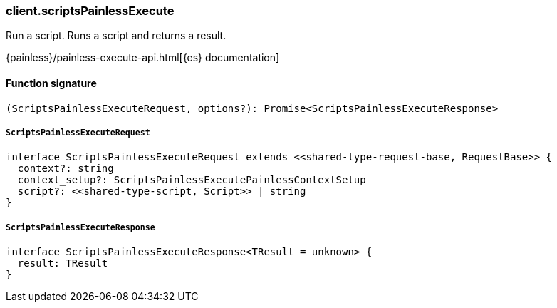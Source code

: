 [[reference-scripts_painless_execute]]

////////
===========================================================================================================================
||                                                                                                                       ||
||                                                                                                                       ||
||                                                                                                                       ||
||        ██████╗ ███████╗ █████╗ ██████╗ ███╗   ███╗███████╗                                                            ||
||        ██╔══██╗██╔════╝██╔══██╗██╔══██╗████╗ ████║██╔════╝                                                            ||
||        ██████╔╝█████╗  ███████║██║  ██║██╔████╔██║█████╗                                                              ||
||        ██╔══██╗██╔══╝  ██╔══██║██║  ██║██║╚██╔╝██║██╔══╝                                                              ||
||        ██║  ██║███████╗██║  ██║██████╔╝██║ ╚═╝ ██║███████╗                                                            ||
||        ╚═╝  ╚═╝╚══════╝╚═╝  ╚═╝╚═════╝ ╚═╝     ╚═╝╚══════╝                                                            ||
||                                                                                                                       ||
||                                                                                                                       ||
||    This file is autogenerated, DO NOT send pull requests that changes this file directly.                             ||
||    You should update the script that does the generation, which can be found in:                                      ||
||    https://github.com/elastic/elastic-client-generator-js                                                             ||
||                                                                                                                       ||
||    You can run the script with the following command:                                                                 ||
||       npm run elasticsearch -- --version <version>                                                                    ||
||                                                                                                                       ||
||                                                                                                                       ||
||                                                                                                                       ||
===========================================================================================================================
////////

[discrete]
=== client.scriptsPainlessExecute

Run a script. Runs a script and returns a result.

{painless}/painless-execute-api.html[{es} documentation]

[discrete]
==== Function signature

[source,ts]
----
(ScriptsPainlessExecuteRequest, options?): Promise<ScriptsPainlessExecuteResponse>
----

[discrete]
===== `ScriptsPainlessExecuteRequest`

[source,ts]
----
interface ScriptsPainlessExecuteRequest extends <<shared-type-request-base, RequestBase>> {
  context?: string
  context_setup?: ScriptsPainlessExecutePainlessContextSetup
  script?: <<shared-type-script, Script>> | string
}
----

[discrete]
===== `ScriptsPainlessExecuteResponse`

[source,ts]
----
interface ScriptsPainlessExecuteResponse<TResult = unknown> {
  result: TResult
}
----

